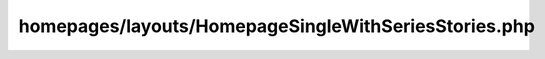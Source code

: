homepages/layouts/HomepageSingleWithSeriesStories.php
=====================================================

.. php:class:: HomepageSingleWithSeriesStories

      Homepage layout that provides one BIG featured story and several other stories
      from the same Series.

   .. php:method:: HomepageSingleWithSeriesStories::unregister_HomepageSingleWithSeriesStories()

      If the Series taxonomy is not enabled, this class should unregister itself.

      The default homepage layouts are listed in homepages/homepage.php.
      For each default layout, register_homepage_layout is called on that layout class.
      register_homepage_layout calls the HomepageLayoutFactory method register on that class instance
      the register method creates a new instance of that class
      therefore the __construct method below checks largo_is_series_enabled
      and adds an auto-removal function to the init hook of series are not enabled.
